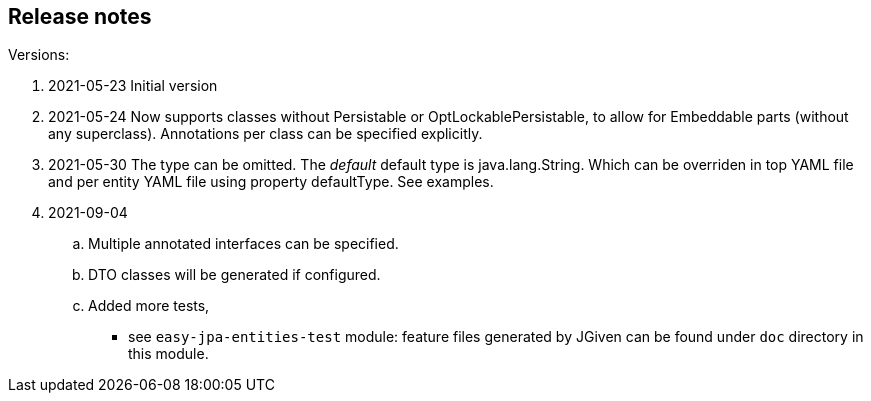 == Release notes

.Versions:
. 2021-05-23 Initial version

. 2021-05-24 Now supports classes without Persistable or OptLockablePersistable, to allow for Embeddable parts (without any superclass).
Annotations per class can be specified explicitly.
. 2021-05-30 The type can be omitted.
The _default_ default type is java.lang.String.
Which can be overriden in top YAML file and per entity YAML file using property defaultType.
See examples.
. 2021-09-04
.. Multiple annotated interfaces can be specified.
.. DTO classes will be generated if configured.
.. Added more tests,
*** see `easy-jpa-entities-test` module:
feature files generated by JGiven can be found under `doc` directory in this module.